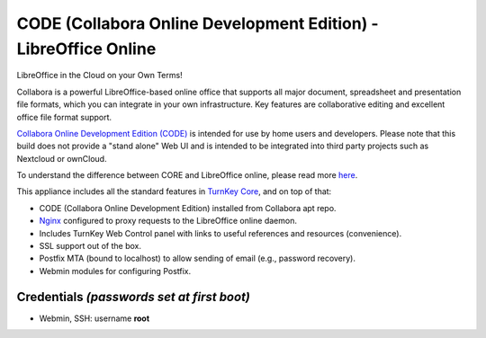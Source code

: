CODE (Collabora Online Development Edition) - LibreOffice Online
================================================================

LibreOffice in the Cloud on your Own Terms!

Collabora is a powerful LibreOffice-based online office that supports
all major document, spreadsheet and presentation file formats,
which you can integrate in your own infrastructure. Key features are
collaborative editing and excellent office file format support.

`Collabora Online Development Edition (CODE)`_ is intended for use by
home users and developers. Please note that this build does not provide
a "stand alone" Web UI and is intended to be integrated into third party
projects such as Nextcloud or ownCloud.

To understand the difference between CORE and LibreOffice online, please
read more here_.

This appliance includes all the standard features in `TurnKey Core`_,
and on top of that:

- CODE (Collabora Online Development Edition) installed from Collabora
  apt repo.
- Nginx_ configured to proxy requests to the LibreOffice online daemon.
- Includes TurnKey Web Control panel with links to useful
  references and resources (convenience).
- SSL support out of the box.
- Postfix MTA (bound to localhost) to allow sending of email (e.g.,
  password recovery).
- Webmin modules for configuring Postfix.

Credentials *(passwords set at first boot)*
-------------------------------------------

-  Webmin, SSH: username **root**

.. _Collabora Online Development Edition (CODE): https://www.collaboraoffice.com/code/
.. _here: https://www.collaboraoffice.com/community-en/understanding-the-differences-between-libreoffice-online-code-and-collabora-online/
.. _Nginx: https://nginx.org
.. _TurnKey Core: https://www.turnkeylinux.org/core
